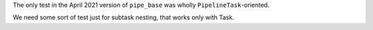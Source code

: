 The only test in the April 2021 version of ``pipe_base`` was wholly ``PipelineTask``-oriented.

We need some sort of test just for subtask nesting, that works only with Task.
